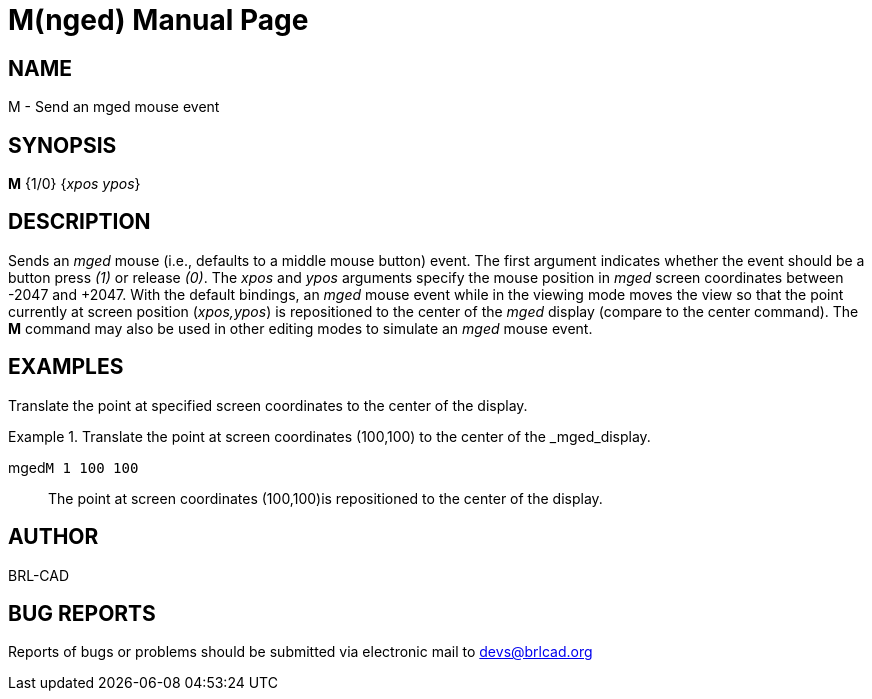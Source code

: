 = M(nged)
BRL-CAD Team
:doctype: manpage
:man manual: BRL-CAD User Commands
:man source: BRL-CAD
:page-layout: base

== NAME

M - 
      Send an mged mouse event
    

== SYNOPSIS

*M* {1/0} {_xpos ypos_}

== DESCRIPTION

Sends an _mged_ mouse (i.e., defaults to a middle mouse button) event. The first argument indicates whether the event should be a button press _(1)_ or release __(0)__. The _xpos_ and _ypos_ arguments specify the mouse position in _mged_ screen coordinates between -2047 and +2047. With the default bindings, an _mged_ mouse event while in the viewing mode moves the view so that the point currently at screen position (__xpos,ypos__) is repositioned to the center of the _mged_ display (compare to the center command). The [cmd]*M* command may also be used in other editing modes to simulate an _mged_ mouse event. 

== EXAMPLES

Translate the point at specified screen coordinates to the center of the display. 

.Translate the point at screen coordinates (100,100) to the center of the _mged_display.
====

[prompt]#mged#[ui]`M 1 100 100`::
The point at screen coordinates (100,100)is repositioned to the center of the display. 
====

== AUTHOR

BRL-CAD

== BUG REPORTS

Reports of bugs or problems should be submitted via electronic mail to mailto:devs@brlcad.org[]